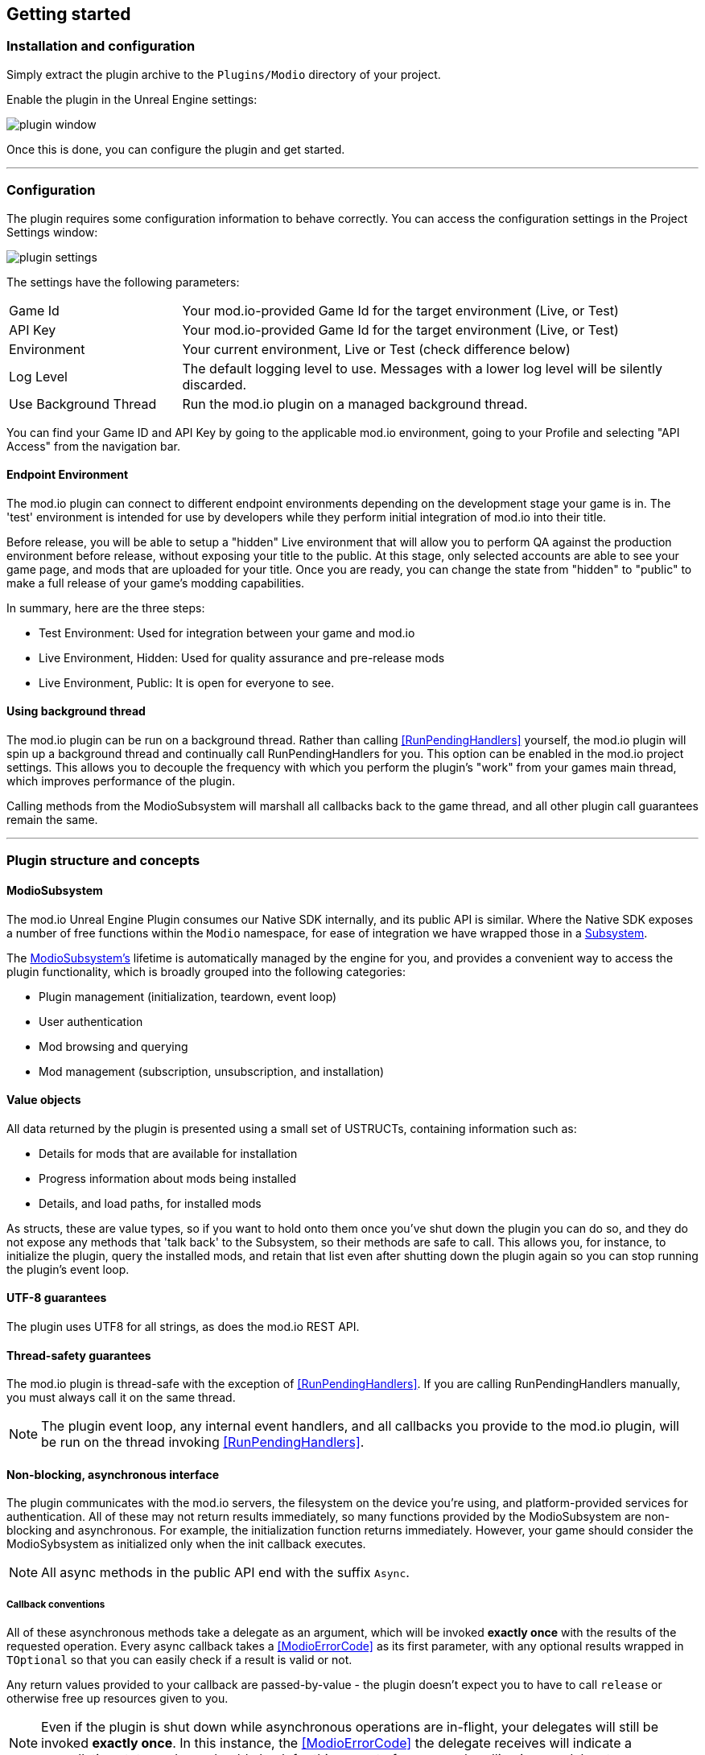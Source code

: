 == Getting started

=== Installation and configuration

Simply extract the plugin archive to the `Plugins/Modio` directory of your project.  

Enable the plugin in the Unreal Engine settings:

image::img/plugin_window.png[]

Once this is done, you can configure the plugin and get started.

'''

=== Configuration

The plugin requires some configuration information to behave correctly. You can access the configuration settings in the Project Settings window:

image::img/UE4/plugin_settings.png[]

The settings have the following parameters:

[.stretch,stripes=odd,frame=none, cols="25%,~"]
|===
|[.paramname]#Game Id#|Your mod.io-provided Game Id for the target environment (Live, or Test)
|[.paramname]#API Key#|Your mod.io-provided Game Id for the target environment (Live, or Test)
|[.paramname]#Environment#|Your current environment, Live or Test (check difference below)
|[.paramname]#Log Level#|The default logging level to use. Messages with a lower log level will be silently discarded.
|[.paramname]#Use Background Thread#|Run the mod.io plugin on a managed background thread.

|===

You can find your Game ID and API Key by going to the applicable mod.io environment, going to your Profile and selecting "API Access" from the navigation bar.

==== Endpoint Environment

The mod.io plugin can connect to different endpoint environments depending on the development stage your game is in. The 'test' environment is intended for use by developers while they perform initial integration of mod.io into their title.

Before release, you will be able to setup a "hidden" Live environment that will allow you to perform QA against the production environment before release, without exposing your title to the public. At this stage, only selected accounts are able to see your game page, and mods that are uploaded for your title. Once you are ready, you can change the state from "hidden" to "public" to make a full release of your game's modding capabilities.

In summary, here are the three steps:

* Test Environment: Used for integration between your game and mod.io
* Live Environment, Hidden: Used for quality assurance and pre-release mods
* Live Environment, Public: It is open for everyone to see.

==== Using background thread

The mod.io plugin can be run on a background thread. Rather than calling <<RunPendingHandlers>> yourself, the mod.io plugin will spin up a background thread and continually call RunPendingHandlers for you. This option can be enabled in the mod.io project settings. This allows you to decouple the frequency with which you perform the plugin's "work" from your games main thread, which improves performance of the plugin.

Calling methods from the ModioSubsystem will marshall all callbacks back to the game thread, and all other plugin call guarantees remain the same.

'''

=== Plugin structure and concepts

[[modio_subsystem,ModioSubsystem]]
==== ModioSubsystem
The mod.io Unreal Engine Plugin consumes our Native SDK internally, and its public API is similar. Where the Native SDK exposes a number of free functions within the `Modio` namespace, for ease of integration we have wrapped those in a https://docs.unrealengine.com/4.26/en-US/ProgrammingAndScripting/Subsystems/[Subsystem].

The <<ModioSubsystem,ModioSubsystem's>> lifetime is automatically managed by the engine for you, and provides a convenient way to access the plugin functionality, which is broadly grouped into the following categories:

* Plugin management (initialization, teardown, event loop)
* User authentication
* Mod browsing and querying
* Mod management (subscription, unsubscription, and installation)


==== Value objects
All data returned by the plugin is presented using a small set of USTRUCTs, containing information such as:

* Details for mods that are available for installation
* Progress information about mods being installed
* Details, and load paths, for installed mods

As structs, these are value types, so if you want to hold onto them once you've shut down the plugin you can do so, and they do not expose any methods that 'talk back' to the Subsystem, so their methods are safe to call.
This allows you, for instance, to initialize the plugin, query the installed mods, and retain that list even after shutting down the plugin again so you can stop running the plugin's event loop. 

==== UTF-8 guarantees

The plugin uses UTF8 for all strings, as does the mod.io REST API. 

==== Thread-safety guarantees

The mod.io plugin is thread-safe with the exception of <<RunPendingHandlers>>. If you are calling RunPendingHandlers manually, you must always call it on the same thread.

NOTE: The plugin event loop, any internal event handlers, and all callbacks you provide to the mod.io plugin, will be run on the thread invoking <<RunPendingHandlers>>.

==== Non-blocking, asynchronous interface

The plugin communicates with the mod.io servers, the filesystem on the device you're using, and platform-provided services for authentication. All of these may not return results immediately, so many functions provided by the ModioSubsystem are non-blocking and asynchronous. For example, the initialization function returns immediately. However, your game should consider the ModioSybsystem as initialized only when the init callback executes.

NOTE: All async methods in the public API end with the suffix `Async`. 

===== Callback conventions
All of these asynchronous methods take a delegate as an argument, which will be invoked *exactly once* with the results of the requested operation. 
Every async callback takes a <<ModioErrorCode>> as its first parameter, with any optional results wrapped in `TOptional` so that you can easily check if a result is valid or not. 

Any return values provided to your callback are passed-by-value - the plugin doesn't expect you to have to call `release` or otherwise free up resources given to you. 

NOTE: Even if the plugin is shut down while asynchronous operations are in-flight, your delegates will still be invoked *exactly once*. In this instance, the <<ModioErrorCode>> the delegate receives will indicate a cancellation state, and you should check for this as part of your error handling in your delegates.

===== Maintaining the plugin event loop

In order to provide a non-blocking implementation, the plugin operates an internal event loop. This event loop, will only ever run on the thread which calls <<RunPendingHandlers>>, which is the function we provide to allow you to 'tick' the event loop and process any pending work the Plugin needs to perform.

You should either enable the <<Configuration>> setting to allow the plugin to manage a background thread for you which will call <<RunPendingHandlers>>, or else invoke it on Tick on the game thread yourself. 

NOTE: This means that if you stop calling <<RunPendingHandlers>>, any pending asynchronous API methods you have called will not complete and their associated callbacks will not be invoked, nor will the internal data allocated for those operations be freed.


==== User Sessions

The mod.io plugin runs on a per-platform-user basis. If you are using the plugin on a platform that requires user switching support, it is a requirement that you call <<K2_ShutdownAsync>> and then re-initialize the plugin with <<K2_InitializeAsync>> with a different User Session. Generating a stable User Session ID per platform-specific user will ensure that if the incoming user has already authenticated to mod.io on this device for this game, they won't need to do so again unless their authentication token has expired.

==== Session IDs
Session IDs are generated by the developer and can be whatever you like as long as they are deterministic/stable. 
They essentially create a 'scope' or a 'local profile' for the current user to live in, so that a single system can support multiple authenticated users side-by-side without requiring deauthentication of the previous user. 
On console platforms, we suggest that this be a string representation of the platform-provided user ID, as this gives the best experience when it comes to things like user switching. 

Internally, the session ID is used to create a folder which then in turn contains the authentication information and cached profile of the authenticated user if any. For example, a game using the GDK on XBox, using a sanitized string representation of the xbox live ID as the session ID, would have a folder structure in the persistent storage like the following:

[source]
----
<persistent storage>/mod.io/<game ID>/<Xbox Live ID #1>/<cached auth/profile data for Xbox Live User #1>
<persistent storage>/mod.io/<game ID>/<Xbox Live ID #2>/<cached auth/profile data for Xbox Live User #2>
----

What this means, is when your game starts, you can detect the user associated with the current controller, pass in the stable string representation of their ID as the session ID, and if the user has authenticated with mod.io the previous time they played the game on that device, then their authentication status would be maintained.

In the case of a PC title with user-provided profile names, the same folder structure would be more like the following:

[source]
----
%USERDATA%/mod.io/<game ID>/MyProfile1/<cached auth/profile data for mod.io account #1>
%USERDATA%/mod.io/<game ID>/SomeOtherProfile/<cached auth/profile data for mod.io account #2>
%USERDATA%/mod.io/<game ID>/ThirdUserSpecifiedProfileName/<cached auth/profile data for mod.io account #3>
----

This allows multiple players, for example siblings, to each have their own session, that lives in the same Windows account.

==== Error handling

Many functions in the plugin interface either return, or provide as the first parameter to your delegate, a <<ModioErrorCode>> value. This is essentially an opaque wrapper around a numeric error code with a category and an associated string message. 

The plugin doesn't attempt to predict what your error-handling logic or requirements are: instead, we return the error code to you so you can decide what to do. For instance, if you call a function and receive an error code matching a network error condition, do you want to close down the plugin? Retry again according to custom back-off logic? That decision is left to the consuming application. 

For more details on the error codes and how to inspect their values, please see <<Plugin quick-start: Error Handling>> and <<ModioErrorCode>>.

==== Mod Data Directory

The plugin stores mods in a game-specific directory in the following directory by default:

[stripes=odd,frame=none,cols="1,^1,^1"]
|===
| Windows                    | Linux                    | OSX
|`${FolderID_Public}/mod.io` | `${USER_HOME}/mod.io`    | `${USER_HOME}/Library/Application Support/mod.io`
|===

However, this value can be overridden in one of two ways:

* Globally for a system account
+
On first run of a game using the plugin, `${FOLDERID_LocalAppData}/mod.io/globalsettings.json` will be created. 
+
This JSON object contains a `RootLocalDataPath` element - changing the string here to a valid path on disk will globally redirect the mod installation directory for *ALL* games using the mod.io Unreal Engine Plugin or Native SDK for the current system account. 
+
NOTE: Changing this value while the SDK is initialized is not supported and behaviour is undefined.

* Per-game for a system account   
+
Per-game settings are stored in `${FOLDERID_LocalAppData}/mod.io/${GameId}/${mod.io user string}/user.json`. 
+
*Adding* a `RootLocalDataPath` element to this file will redirect the mod installation directory for this specific game only, for the current system account. Removing this value will cause the game to revert back to the global value in `globalsettings.json`.



'''

=== Plugin quick-start: Initialization and Teardown

As mentioned in <<Maintaining the plugin event loop>>, the plugin's internal event loop requires care and attention in the form of <<RunPendingHandlers>>.
For best performance it should be called at least once per frame, so it should either go into your project's main loop or into a `tick`-style function on an appropriate controller/manager object. 

.Blueprint Example
[%collapsible]
====

image::img/run_pending_handlers.png[]

When you are ready to initialize the plugin for the current user, you'll need to call <<K2_InitializeAsync>>, passing in an instance of `FModioInitializeOptions`, and a delegate so you know when the plugin is initialized correctly. 

image::img/initasync_customoptions.png[]

If you have configured your game's API Key, ID and environment via the Plugin Settings window as in <<Configuration>>, you can use the convenience function <<Get Project Initialize Options For Session Id>>:

image::img/initasync_getoptions.png[]

.Notes
* The error-handling in this sample has been omitted. See <<Plugin quick-start: Error Handling>> for more information on error handling. 
* To fully initialize the SDK, you must receive confirmation from the callback. Consider that most functions return after invocation, nonetheless, their effects are only visible in their callback function

====

.C++ Example
[%collapsible]
====

[source,c++]
----
void UModioManager::Init()
{
	if (GEngine->GetEngineSubsystem<UModioSubsystem>())
	{
		GEngine->GetEngineSubsystem<UModioSubsystem>()->InitializeAsync(
			UModioSDKLibrary::GetProjectInitializeOptionsForSessionId(UModioSDKLibrary::GetDefaultSessionIdWindows()), 
			FOnErrorOnlyDelegateFast::CreateUObject(this, &UModioManager::OnInitCallback));
	}
	
	UE_LOG(LogModioGame, Log, TEXT("Initializing Modio SDK"));
}

void UModioManager::OnInitCallback(FModioErrorCode ErrorCode)
{
    UE_LOG(LogModioGame, Log, TEXT("Error initializing Modio SDK, the error code was %s"), *ErrorCode.GetErrorMessage());
}

void UModioManager::Tick(float DeltaTime)
{
	if (GEngine->GetEngineSubsystem<UModioSubsystem>())
	{
		GEngine->GetEngineSubsystem<UModioSubsystem>()->RunPendingHandlers();
	}
}
----

.Notes
* You need to provide a default Session Id to initialize the SDK, for Windows we provide a method : <<GetDefaultSessionIdWindows>>.

====

Doing the reverse and shutting down the plugin is equally simple. 

.Blueprint Example
[%collapsible]
====

image::img/shutdownasync_runhandlers.png[]

====

.C++ Example
[%collapsible]
====

[source,c++]
----

void UModioManager::Shutdown()
{
	if (GEngine->GetEngineSubsystem<UModioSubsystem>())
	{
		GEngine->GetEngineSubsystem<UModioSubsystem>()->ShutdownAsync(FOnErrorOnlyDelegateFast::CreateUObject(this, &UModioManager::OnShutdownCallback));
	}
}

void UModioManager::OnShutdownCallback(FModioErrorCode ErrorCode)
{
	UE_LOG(LogModioGame, Log, TEXT("Shutdown failed, error code was %s"), *ErrorCode.GetErrorMessage());
}
----

====


.Notes
* You will need to continue to call <<RunPendingHandlers>> while the async shutdown is in progress to allow for intermediate handlers to finish running, and for your in-flight calls to return with an error code indicating cancellation.
* You MUST NOT call ShutdownAsync from within one of your completion handlers/callbacks, or the application will potentially deadlock. 


'''

=== Plugin quick-start: User Authentication

mod.io provides two ways for users to create an account to use the service: email authentication, and single sign on (SSO) through an external authentication partner. The flow for these is slightly different.

==== Email authentication

mod.io allows users to create an account on the mod.io website using an email address. Once the user has accepted the mod.io Terms of Use and created an account, they can use that email address to log in and access mod.io services in your game. 

Email authentication involves:
    1. Submitting the user's email address
    2. The user retrieving the one-time code mod.io sends to that address (externally to your application)
    3. Submitting the code provided by the user

===== Submitting an email address

You can request an email authentication code to be sent to a users email address.

.Blueprint Example
[%collapsible]
====

From Blueprint, you can use the <<K2_RequestEmailAuthCodeAsync>> node.

image::img/request_email_auth_code.png[]

====

.C++ Example
[%collapsible]
====

[source,c++]
----
void UModioManager::RequestEmailAuthCode(const FString &EmailAddress)
{
	if (GEngine->GetEngineSubsystem<UModioSubsystem>())
	{
		GEngine->GetEngineSubsystem<UModioSubsystem>()->RequestEmailAuthCodeAsync(FModioEmailAddress(*EmailAddress), FOnErrorOnlyDelegateFast::CreateUObject(this, &UModioManager::OnRequestEmailCodeMailSentCallback));
	}
}

void UModioManager::OnRequestEmailCodeMailSentCallback(FModioErrorCode ErrorCode)
{
	UE_LOG(LogModioGame, Log, TEXT("Requesting email auth code failed, error code was %s"), *ErrorCode.GetErrorMessage());
}
----

====
Once this is done, prompt the user to check their email address and provide them with a way to enter the code that was sent to them. 

This code can then be sent to the mod.io server to finalize the user's authentication. 

===== Submitting an email authentication code

Submitting an email authentication code is very similar to the process for requesting the code. 

.Blueprint Example
[%collapsible]
====

You can do this by calling <<K2_AuthenticateUserEmailAsync>>.

image::img/authenticate_user_email.png[]

====

.C++ Example
[%collapsible]
====

[source,c++]
----

void UModioManager::AuthenticateUserEmail(const FString& AuthCode)
{
	if (GEngine->GetEngineSubsystem<UModioSubsystem>())
	{
		GEngine->GetEngineSubsystem<UModioSubsystem>()->AuthenticateUserEmailAsync(FModioEmailAuthCode(*AuthCode), FOnErrorOnlyDelegateFast::CreateUObject(this, &UModioManager::OnAuthenticateUserEmailCallback));
	}
}

void UModioManager::OnAuthenticateUserEmailCallback(FModioErrorCode ErrorCode)
{
	UE_LOG(LogModioGame, Log, TEXT("Email auth code failed, error code was %s"), *ErrorCode.GetErrorMessage());
}

----

====

Once this completes successfully, the user is authenticated and you can then manage the user's subscriptions. 

==== SSO/External authentication

mod.io features single sign on authentication from a number of external providers. This currently includes:

    * Xbox Live
    * Steam
    * GoG
    * itch.io
    * Nintendo Switch
    * Discord
    * PlayStation Network (PSN)
    * Epic Games
    * OpenID

Please note that the ability to authenticate players using OpenID is feature for advanced partners only. If you are interested in becoming an advanced partner, please contact developers@mod.io

To use SSO with mod.io, a user must have accepted the mod.io Terms of Use in order to create an account.

This means the external authentication flow is the following:

    1. Call <<K2_AuthenticateUserExternalAsync>> , passing in any provider-specific parameters, setting `AuthenticationParams::bUserHasAcceptedTerms` to false, and indicating which authentication provider you wish to use
    2. Check the error code in the callback - if it indicates the user has not yet created an account or accepted the terms, call <<K2_GetTermsOfUseAsync>> and display the provided information to your user
    3. If the user clicks the OK/affirmative button on your screen displaying the terms of use, repeat the call in step 1 but setting `AuthenticationParams::bUserHasAcceptedTerms` to *true*
    4. Check the error code in the callback - a false-y error code indicates that authentication was successful, and users can now install and manage mods and subscriptions.

Here's what steps 1 and 2 might look like in Blueprint:

image::img/authenticate_user_external.png[]

Note that the SDK will automatically URL encode parameters (such as the auth token) when making the request.

===== Steam Authentication Example

In order to use the Steam authentication functionality, you must add your games https://partner.steamgames.com/apps/sdkauth[Encrypted App Ticket Key] from Steamworks. On your games profile on mod.io, go to Edit > Options and add the key. You can then call <<K2_AuthenticateUserExternalAsync>> and provide the users Encrypted App Ticket as the Auth Token. Note that the Auth Token must be Base64 encoded when passed 

Below is a sample Blueprint method that will get the users current Encrypted App Ticket that you can use in your Authentication request. Add this to a BlueprintLibrary in your games codebase.

.C++ Example
[%collapsible]
====
[source,c++]
----
DECLARE_DYNAMIC_MULTICAST_DELEGATE_TwoParams(FOnGetTicket, int32, LocalUserNum, FString, TokenData);
UFUNCTION(BlueprintCallable)
static void GetSteamAuthTicket(int32 LocalUserNum, FOnGetTicket Callback)
{
    //Get the steam subsystem
    FOnlineSubsystemSteam* SteamSubsystem = static_cast<FOnlineSubsystemSteam*>(IOnlineSubsystem::Get());
    //Add a handler to the subsystem for when the ticket has been retrieved
    SteamSubsystem->GetEncryptedAppTicketInterface()->OnEncryptedAppTicketResultDelegate.AddLambda(
        [LocalUserNum, OnComplete = Callback](bool bEncryptedDataAvailable, int32 ResultCode) {
            
            TArray<uint8> TokenData;
            if (bEncryptedDataAvailable)
            {
                //If the ticket was retrieved successfully, get its data
                SteamSubsystem->GetEncryptedAppTicketInterface()->GetEncryptedAppTicket(TokenData);
            }
            //Call the user callback with the base64-encoded ticket, ready for submission via AuthenticateUserExternalAsync
            OnComplete.ExecuteIfBound(LocalUserNum, FBase64::Encode(TokenData));
        });
    //Begin the actual async request for the ticket, which will invoke the above lambda when it completes
    SteamSubsystem->GetEncryptedAppTicketInterface()->RequestEncryptedAppTicket(nullptr, 0);
}
----
Note that if you are on 4.27 or above, Epic provides a helper method in OnlineIdentityInterface::GetLinkedAccountAuthToken that will get the current account's auth token without having to take a direct dependency on FOnlineSubsystemSteam. Ensure that the token is Base64 encoded when being passed to <<K2_AuthenticateUserExternalAsync>>.
====

==== Token Lifetime & Re-Authentication

By default, tokens issued via email token exchange have a lifetime of 1 year. You can verify that a user has been successfully authenticated by using <<QueryUserProfile>>. A success and non-null result indicates that a user has been authenticated.

If a user is not authenticated for any reason (for instance their token has been invalidated by changing their password, or their profile data has been removed from their device) then you should prompt them for the authentication flow.

'''

=== Plugin quick-start: Browsing available mods

Now that you've followed the instructions in <<Plugin quick-start: Initialization and Teardown>> you can begin to query the available mods for information you can display to your end users. The ListMods methods support filtering, allowing for pagination, result limits, filtering by tag etc. By default, the filter asks for the first 100 results (the maximum number returnable in a query), sorting by mod ID.

.Blueprint Example
[%collapsible]
====

The primary way this is done is through <<K2_ListAllModsAsync>>.

image::img/list_all_mods.png[]

To search for a specific query string, sort in a different order, or combine different filters, you can use a <<ModioFilterParams>> object like this:

image::img/list_all_mods_filter.png[]

====

.C++ Example
[%collapsible]
====
[source,c++]
----
void UModioManager::ListAllMods()
{
	if (GEngine->GetEngineSubsystem<UModioSubsystem>())
	{
		FModioFilterParams Filter;
		Filter.PagedResults(1, 5).IndexedResults(3, 5).WithTags("Multiplayer").SortBy(EModioSortFieldType::ID, EModioSortDirection::Descending);

		GEngine->GetEngineSubsystem<UModioSubsystem>()->ListAllModsAsync(Filter, FOnListAllModsDelegateFast::CreateUObject(this, &UModioManager::OnListAllModsCallback));
	}
}

void UModioManager::OnListAllModsCallback(FModioErrorCode ErrorCode, TOptional<FModioModInfoList> OptionalModList)
{
	// Ensure we don't have an error code
	if (ErrorCode == false)
	{
		// ModList is guaranteed to be valid if there is no error
		TArray<FModioModInfo> ModInfo = OptionalModList.GetValue().GetRawList();

		// Do something with ModInfo

		// You can use OptionalModList().GetValue().Paged related methods to make further paginated requests if required
	}
}

----
====


'''

=== Plugin quick-start: Mod subscriptions and management

So you've shown the user some mods based on a query they've submitted through your UI, and the user has picked one that they'd like to install. How do you begin the installation process, and once the mod is installed how do you know what files to be loading into memory?

==== Mod subscriptions

A user indicates that they want to have a mod installed by 'subscribing' to it. Subscriptions are stored on the mod.io servers and associated to a user's mod.io account. 

When a user 'unsubscribes' to a mod, they're indicating they'd like to have that mod uninstalled from any device they're logged in on. 

.Blueprint Example
[%collapsible]
====


The API for managing subscriptions is simple and consists of a call to either <<K2_SubscribeToModAsync>> or <<K2_UnsubscribeFromModAsync>> with the ID of the mod in question and a delegate to receive the status of the request:

image::img/subscribe_to_mod.png[]


image::img/unsubscribe_from_mod.png[]

====

.C++ Example
[%collapsible]
====
[source,c++]
----

void UModioManager::SubscribeToMod(FModioModID ModId)
{
	if (GEngine->GetEngineSubsystem<UModioSubsystem>())
	{
		GEngine->GetEngineSubsystem<UModioSubsystem>()->SubscribeToModAsync(ModId, FOnErrorOnlyDelegateFast::CreateUObject(this, &UModioManager::OnSubscribeToModCallback, ModId));
	}
}

void UModioManager::OnSubscribeToModCallback(FModioErrorCode ErrorCode, FModioModID ModId)
{
	// Do something with the successfully subscribed Mod ID
}

void UModioManager::UnsubscribeFromMod(FModioModID ModId)
{
	if (GEngine->GetEngineSubsystem<UModioSubsystem>())
	{
		GEngine->GetEngineSubsystem<UModioSubsystem>()->UnsubscribeFromModAsync(ModId, FOnErrorOnlyDelegateFast::CreateUObject(this, &UModioManager::OnUnsubscribeFromModCallback, ModId));
	}
}

void UModioManager::OnUnsubscribeFromModCallback(FModioErrorCode ErrorCode, FModioModId ModId)
{
	// Do something with the successfully unsubscribed Mod ID
}

----
====


Note that in order for a user to be able to subscribe or unsubscribe from mods, mod management has to be enabled.


===== External subscription changes

Because the mod.io service is available as a website as well as integration within your applications, users can manage their subscriptions (and therefore installations) outside of your application. This means that we need to be able to query the server for any external subscription changes. To do this, you will need to fetch external updates  <<K2_FetchExternalUpdatesAsync>> to synchronise the server state with the plugin's local subscriptions.

.Blueprint Example
[%collapsible]
====

You can use <<K2_FetchExternalUpdatesAsync>> from Blueprint:

image::img/fetch_external_updates.png[]

====

.C++ Example
[%collapsible]
====
[source,c++]
----

void UModioManager::FetchExternalUpdates()
{
	if (GEngine->GetEngineSubsystem<UModioSubsystem>())
	{
		GEngine->GetEngineSubsystem<UModioSubsystem>()->FetchExternalUpdatesAsync(FOnErrorOnlyDelegateFast::CreateUObject(this, &UModioManager::OnFetchExternalUpdatesCallback));
	}
}

void UModioManager::OnFetchExternalUpdatesCallback(FModioErrorCode ErrorCode)
{

}

----
====

NOTE: You should call <<K2_FetchExternalUpdatesAsync>> sparingly, at times you want to ensure that the state is up-to-date. Alternatively, we recommend calling it based on user input such as a button in your UI, so you don't make spurious update checks. 

In case you need to prepare for changes happening beforehand, call <<K2_PreviewExternalUpdates>>. This function retrieves a list of updates between the users local mod state, and the server-side state. It allows you to identify which mods will be modified when you call <<K2_FetchExternalUpdatesAsync>> next in order to perform any content management (such as unloading files) that might be required. Its use is very similar:

.C++ Example
[%collapsible]
====
[source,c++]
----
void UModioManager::PreviewExternalUpdates()
{
    if (GEngine->GetEngineSubsystem<UModioSubsystem>())
	{
		GEngine->GetEngineSubsystem<UModioSubsystem>()->PreviewExternalUpdates(FOnPreviewExternalUpdatesDelegateFast::CreateUObject(this, &UModioManager::OnFetchExternalUpdatesCallback));
	}
};

void UModioManager::OnPreviewExternalUpdatesCallback(FModioErrorCode ErrorCode, TMap<FModioModID, EModioModChangeType> PreviewMap)
{

}

----

===== Checking the user subscription list

In order to see which mods the user has subscribed to, call <<QueryUserSubscriptions>> to retrieve a collection of <<ModioModCollectionEntry>> objects, one for each subscribed mod. 
Each of these objects contains the mod's state, profile information, ID, and other data, suitable for showing users a list of their subscriptions.

NOTE: This collection includes mods that are still in the process of being installed! Make sure to check the result of <<GetModState>> before trying to load files from the mods in this collection, or alternatively use <<QueryUserInstallations>> as described in <<Retrieving mod directory paths for loading>>.

.Blueprint Example
[%collapsible]
====

image::img/query_user_subscriptions.png[]

====

.C++ Example
[%collapsible]
====
[source,c++]
----

void UModioManager::FetchExternalUpdates()
{
	if (GEngine->GetEngineSubsystem<UModioSubsystem>())
	{
		TMap<FModioModID, FModioModCollectionEntry> SubscribedMods = GEngine->GetEngineSubsystem<UModioSubsystem>()->QueryUserSubscriptions();

		// Do something with Subscribed Mods ie display on a UI
	}
}

----

====

==== Installation management, mod paths

So a subscription marks a mod as requiring installation, and an unsubscription indicates uninstallation, but how do you actually control when the plugin *does* those things? After all, you don't want a mod to be uninstalled after your main program has loaded those files into memory, locking them from deletion. Likewise, you probably don't want to be using networking or processor resources during gameplay for downloading mods. In order to give you control over when these processes occur, without forcing you to shut down the plugin entirely, you can call <<K2_EnableModManagement>> and <<DisableModManagement>>.

In order to display a notification to your users when a mod is finished installing or updating, <<K2_EnableModManagement>> asks you to provide it with a callback. Because <<K2_EnableModManagement>> is not an async function (ie it doesn't end with *Async), the callback operates differently to asynchronous result callbacks you use elsewhere in the plugin. A callback given to this function will be held by the plugin until a corresponding call to <<DisableModManagement>> or <<K2_ShutdownAsync>>, and the callback will be invoked every time a mod is automatically installed, updated, or uninstalled by the plugin's internal event loop.

.Blueprint Example
[%collapsible]
====

image::img/enable_mod_management.png[]

====

.C++ Example
[%collapsible]
====
[source,c++]
----

void UModioManager::EnableModManagement()
{
	if (GEngine->GetEngineSubsystem<UModioSubsystem>())
	{
		GEngine->GetEngineSubsystem<UModioSubsystem>()->EnableModManagement(FOnModManagementDelegateFast::CreateUObject(this, &UModioManager::OnModManagementEnabledCallback));
	}
}

void UModioManager::OnModManagementEnabledCallback(FModioModManagementEvent ModioModManagementEvent)
{
	switch(ModioModManagementEvent.Event)
	{
	case EModioModManagementEventType::Installed:
		UE_LOG(LogModioGame, Log, TEXT("Received an Installed event for Mod %s"), *ModioModManagementEvent.ID.ToString());
		break;

	case EModioModManagementEventType::Uninstalled: 
		UE_LOG(LogModioGame, Log, TEXT("Received an Uninstalled event for Mod %s"), *ModioModManagementEvent.ID.ToString());
		break;
	case EModioModManagementEventType::Updated:
		UE_LOG(LogModioGame, Log, TEXT("Received an Updated event for Mod %s"), *ModioModManagementEvent.ID.ToString());
		break;

	case EModioModManagementEventType::Uploaded:
		UE_LOG(LogModioGame, Log, TEXT("Received an Uploaded event for Mod %s"), *ModioModManagementEvent.ID.ToString());
		break;

	default:;
	}
}

----
====

While mod management is enabled, the plugin assumes that it has the ability to make changes to the filesystem, including deleting mods that the user has no longer subscribed to. As a result you should make sure that you don't have any open handles to files inside the mod directories when you call <<K2_EnableModManagement>>.

When you want to be able to freely open files in the mod directories, call <<DisableModManagement>> to tell the plugin to finish the current operation but not continue any others. 

Call <<IsModManagementBusy>> to see if mod management is currently updating, installing, or uninstalling a mod. 

.Blueprint Example
[%collapsible]
====

image::img/disable_mod_management.png[]

====

.C++ Example
[%collapsible]
====
[source,c++]
----

void UModioManager::DisableModManagement()
{
	if (GEngine->GetEngineSubsystem<UModioSubsystem>())
	{
		if (GEngine->GetEngineSubsystem<UModioSubsystem>()->IsModManagementBusy() == false)
		{
			GEngine->GetEngineSubsystem<UModioSubsystem>()->DisableModManagement();
		}
	}
}

----
====


===== Retrieving mod directory paths for loading

So now we have the user picking mods and marking them for installation, we're enabling mod management at a point where we don't mind the plugin changing the filesystem, and mods are being installed by the plugin, we now need to know where they are on disk, otherwise you can't load them into your game!

The easiest way to do this is by using <<QueryUserInstallations>>. This function allows you to specify if you want to include outdated mods or not, and will return a collection of <<ModioModCollectionEntry>> objects that you can query for folder paths you can use to load files into your title. 

.Blueprint Example
[%collapsible]
====

image::img/query_user_installations.png[]

====

.C++ Example
[%collapsible]
====
[source,c++]
----

void UModioManager::GetInstalledMods()
{
	if (GEngine->GetEngineSubsystem<UModioSubsystem>())
	{
		TMap<FModioModID, FModioModCollectionEntry> InstalledMods = GEngine->GetEngineSubsystem<UModioSubsystem>()->QueryUserInstallations(false);

		// Do something with each installed mod, ie adding paths/loading the content appropriately
	}
}

----
====

'''

=== Plugin quick-start: Error Handling

NOTE: Error handling in Blueprints is still undergoing improvement. Please let us know if you have any feedback or suggestions for improving it!

Many functions in the plugin, especially asynchronous functions either return a Modio::ErrorCode, or else invoke your passed-in callback with a Modio::ErrorCode as the first parameter.

==== Checking for errors

You can check if a ModioErrorCode represents a success or failure by using the `IsError` node. If the code returns true, then it represents an error.

image::img/is_error.png[]


==== Inspecting ErrorCodes more deeply

Sometimes, this information will be all that is required, just a simple 'success/fail' that you can handle. 

In many cases, however, you will want to perform some degree of inspection on an ErrorCode in order to determine specific information about that error - if nothing else, so that you can display a reason for the failure to the end user.

===== Semantic Queries

In your application, you probably don't need to handle different network errors in different ways, for example. The semantics of networking errors are largely 'try the function again later'.

This is where <<ErrorCodeMatches>> comes in. 

It allows you to query if the error satisfies a particular condition, such as 'does this code represent some kind of networking error', without needing to explicitly check the code against all the individual errors in the category:

image::img/error_code_matches_network_error.png[]

By querying if the error meets a specific condition, you can focus on handling a family of errors (in this case, network transmission errors) without needing to deal with individual errors within that grouping. No more manually checking against individual HttpError values, just a single query. 

By grouping these codes into semantic checks, it also helps you to potentially consolidate your error handling into a more limited set of generic error handlers rather than needing to deal with each potential outcome individually. 

image::img/error_code_matches_chaining.png[]

==== Parameter Validation Errors

Some of the plugin functions may return errors that indicate a parameter or data validation failure. For these cases, the plugin parses the error response from the mod.io API and stores the information about which parameters failed validation until the next network request is performed. If a plugin function returns an error which matches `EModioErrorCondition::InvalidArgsError`, you can call `GetLastValidationError` in your callback to retrieve those errors and display appropriate feedback to the end user. 

image::img/get_last_validation_error.png[]

'''

=== Plugin quick-start: In-game mod submission

Submitting a mod from inside your game and making it visible to other players involves two steps:

* Submission of the mod
* Submission of the mod's data (aka 'the mod file')

These steps are outlined below. Mods can also be edited after submission, as detailed in <<Plugin quick-start: Edit an existing mod>>

==== Submitting a new mod

To submit a mod, you must first create a mod handle using <<K2_GetModCreationHandle>> and use that handle when calling <<K2_SubmitNewModAsync>>. Note that the newly created mod will remain hidden until a mod file is added in the next step.

.Blueprint Example
[%collapsible]
====

image::img/submit_new_mod.png[]

====

.C++ Example
[%collapsible]
====

[source,c++]
----

void UModioManager::SubmitNewMod()
{
	if (GEngine->GetEngineSubsystem<UModioSubsystem>())
	{
		FModioModCreationHandle Handle = GEngine->GetEngineSubsystem<UModioSubsystem>()->GetModCreationHandle();

		FModioCreateModParams Params;
		Params.Name = TEXT("My Awesome Mod");
		Params.Description = TEXT("This is an amazing mod");
		Params.PathToLogoFile = TEXT("C:\\temp\\image.png");

		GEngine->GetEngineSubsystem<UModioSubsystem>()->SubmitNewModAsync(Handle, Params, FOnSubmitNewModDelegateFast::CreateUObject(this, &UModioManager::OnSubmitNewModCallback));
	}
}

void UModioManager::OnSubmitNewModCallback(FModioErrorCode ErrorCode, TOptional<FModioModID> ModId)
{
	if (ErrorCode == false)
	{
		// Mod was submitted successfully. Use ModId to submit some files to it.
	}
}

----

====


==== Submitting a file for a mod

Once you have successfully submitted a mod, you can submit a file for that mod using <<K2_SubmitNewModFileForMod>>. When you submit a file, you pass a <<ModioCreateModFileParams>> containing the directory of the files that you want to submit. The plugin will compress this folder into a zip file and upload it as the active version of the mod. Note that there is no callback for this method; you'll be notified of the completed upload by the Mod Management callbacks.

.Blueprint Example
[%collapsible]
====

After the callback for submitting a mod has completed, you can get the Mod Id to use for file submission.

image::img/submit_new_mod_file.png[]

====

.C++ Example
[%collapsible]
====

[source,c++]
----

void UModioManager::SubmitNewModFile(FModioModID ModId)
{
	if (GEngine->GetEngineSubsystem<UModioSubsystem>())
	{
		FModioCreateModFileParams Params;
		Params.PathToModRootDirectory = TEXT("C:\\temp\\mod_folder");

		GEngine->GetEngineSubsystem<UModioSubsystem>()->SubmitNewModFileForMod(ModId, Params);
	}
}

----

====

=== Plugin quick-start: Edit an existing mod

Mod details can be edited in-game using <<K2_SubmitModChangesAsync>>.  This function allows you to edit multiple parameters with a single call.  It takes an <<FModioModID>> of the mod to edit, an <<FModioEditModParams>> containing one or more parameters to be altered, and a callback that will contain an optional updated <<FModioModInfo>> object on success.

Note that updating the mod file itself is done via <<K2_SubmitNewModFileForMod>>, as detailed in <<Submitting a file for a mod>>.

.Blueprint Example
[%collapsible]
====

image::img/edit_mod.png[]

====

.C++ Example
[%collapsible]
====

Note that it would be more appropriate to pass an <<FModioEditModParams>> with your desired parameters into `UModioManager::EditMod()`, however this example shows their creation within the function to illustrate their use.

[source,c++]
----

void UModioManager::EditMod(FModioModID ModID)
{
	if (GEngine->GetEngineSubsystem<UModioSubsystem>())
	{
		FModioEditModParams EditParams;

		// Add one or more parameters to edit
		EditParams.Name = TEXT("My Edited Mod Name");
		EditParams.Summary = TEXT("My edited summary");
		
		GEngine->GetEngineSubsystem<UModioSubsystem>()->SubmitModChangesAsync(ModID, EditParams, FOnGetModInfoDelegateFast::CreateUObject(this, &UModioManager::OnSubmitModChangesCallback));
	}
}

void UModioManager::OnSubmitModChangesCallback(FModioErrorCode ErrorCode, FModioOptionalModInfo UpdatedInfo)
{
	if (ErrorCode == false)
	{
		// Mod successfully updated. Can display new details from UpdatedInfo etc.
	}
}

----

====

=== Plugin quick-start: User mute/unmute functions

Users have the ability to disable updates from other user's mods. This will prevent mod.io from returning mods authored by the muted user. There are three functions to perform these actions:

* Mute a user
* Unmute a user
* List muted users

NOTE: To perform any of these actions, the muting user must be authenticated.

==== Mute a user

To mute a user, call <<K2_MuteUserAsync>> with the corresponding UserID and a callback, given the asynchronous nature of the function

.Blueprint Example
[%collapsible]
====

image::img/mute_user.png[]

====

.C++ Example
[%collapsible]
====

[source,c++]
----

void UModioManager::MuteAUser(FModioUserID UserID)
{
	if (GEngine->GetEngineSubsystem<UModioSubsystem>())
	{
		GEngine->GetEngineSubsystem<UModioSubsystem>()->MuteUserAsync(UserID, FOnErrorOnlyDelegateFast::CreateUObject(this, &UModioManager::OnMuteUserCallback));
	}
}

void UModioManager::OnMuteUserCallback(FModioErrorCode ErrorCode)
{
	if (ErrorCode == false)
	{
		// User muted successfully.
	}
}

----

====


==== Unmute a user

To perform the inverse operation, unmute a user, call <<K2_UnmuteUserAsync>> with the corresponding UserID and a callback, given the asynchronous nature of the function

.Blueprint Example
[%collapsible]
====

image::img/unmute_user.png[]

====

.C++ Example
[%collapsible]
====

[source,c++]
----

void UModioManager::UnmuteAUser(FModioUserID UserID)
{
	if (GEngine->GetEngineSubsystem<UModioSubsystem>())
	{
		GEngine->GetEngineSubsystem<UModioSubsystem>()->UnmuteUserAsync(UserID, FOnErrorOnlyDelegateFast::CreateUObject(this, &UModioManager::OnUnmuteUserCallback));
	}
}

void UModioManager::OnUnmuteUserCallback(FModioErrorCode ErrorCode)
{
	if (ErrorCode == false)
	{
		// User unmuted successfully.
	}
}
----

====

==== List muted users

<<K2_GetMutedUsersAsync>> returns a list of users previously muted by an authenticated user. 

.Blueprint Example
[%collapsible]
====

image::img/get_muted_users.png[]

====

.C++ Example
[%collapsible]
====

[source,c++]
----

void UModioManager::ListMutedUsers()
{
	if (GEngine->GetEngineSubsystem<UModioSubsystem>())
	{
		GEngine->GetEngineSubsystem<UModioSubsystem>()->GetMutedUsersAsync(FOnMuteUsersDelegateFast::CreateUObject(this, &UModioManager::OnListMutedUsersCallback));
	}
}

void UModioManager::OnListMutedUsersCallback(FModioErrorCode ErrorCode, FModioOptionalUserList MutedUsers)
{
	if (ErrorCode == false)
	{
		// List of muted users retrieved successfully.
	}
}

----

====
